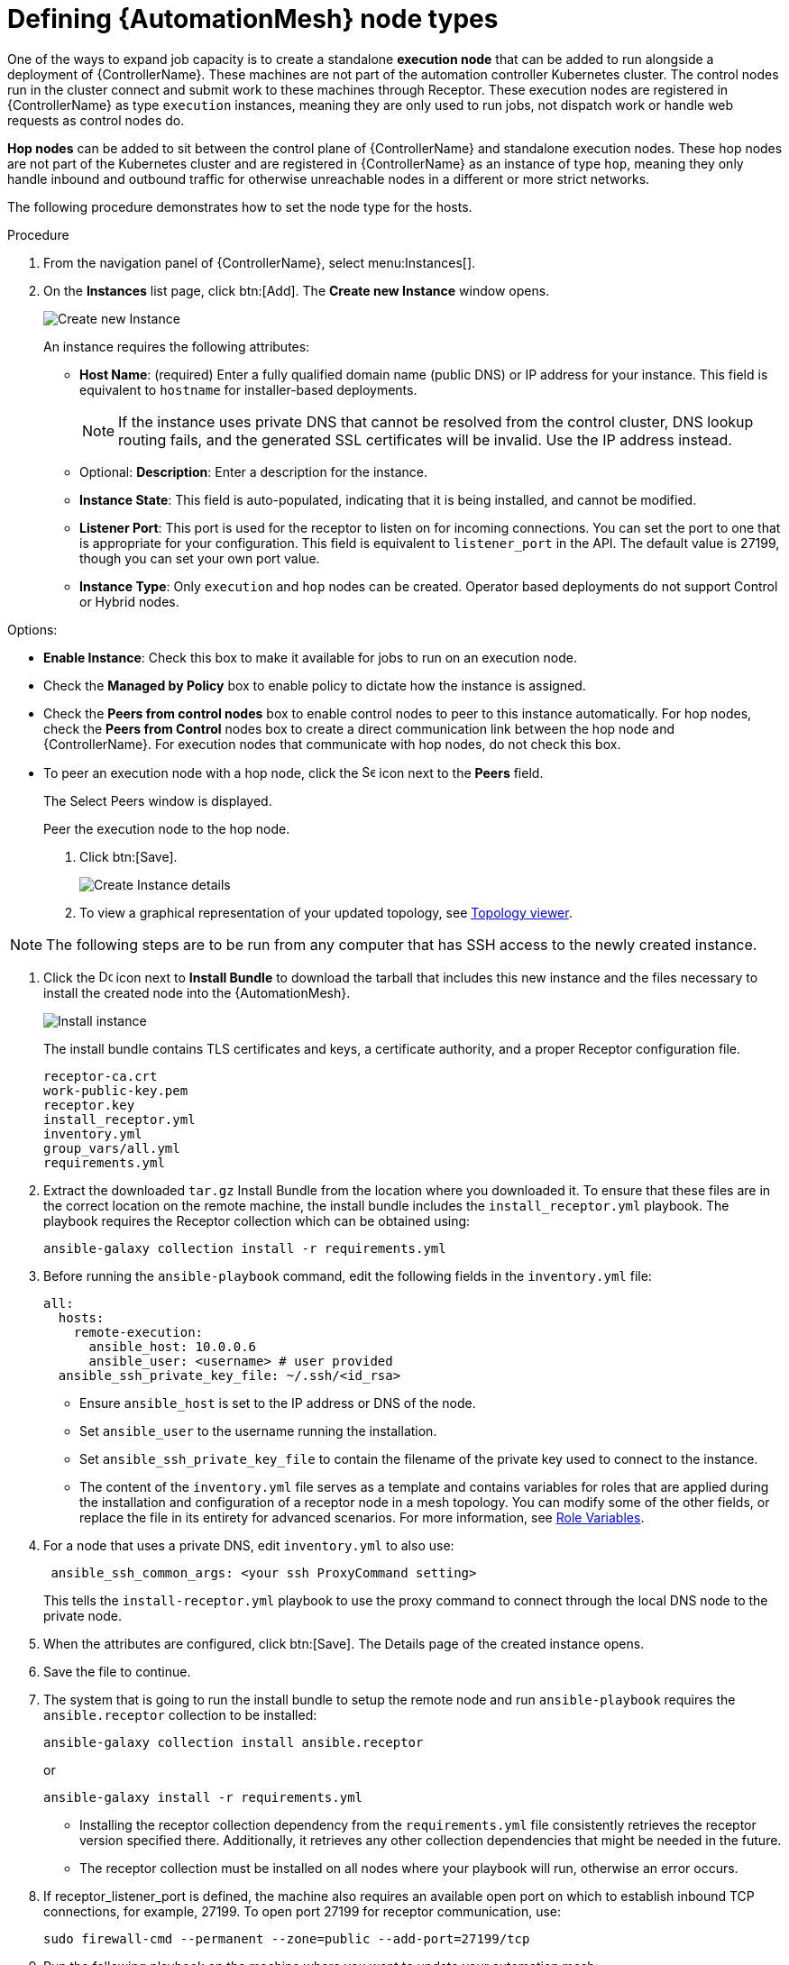 [id="proc-define-mesh-node-types"]

= Defining {AutomationMesh} node types

One of the ways to expand job capacity is to create a standalone *execution node* that can be added to run alongside a deployment of {ControllerName}. 
These machines are not part of the automation controller Kubernetes cluster. 
The control nodes run in the cluster connect and submit work to these machines through Receptor. 
These execution nodes are registered in {ControllerName} as type `execution` instances, meaning they are only used to run jobs, not dispatch work or handle web requests as control nodes do.

*Hop nodes* can be added to sit between the control plane of {ControllerName} and standalone execution nodes. These hop nodes are not part of the Kubernetes cluster and are registered in {ControllerName} as an instance of type `hop`, meaning they only handle inbound and outbound traffic for otherwise unreachable nodes in a different or more strict networks.

The following procedure demonstrates how to set the node type for the hosts.

.Procedure

. From the navigation panel of {ControllerName}, select menu:Instances[].
. On the *Instances* list page, click btn:[Add]. 
The *Create new Instance* window opens.
+
image:instances_create_new.png[Create new Instance]
+
An instance requires the following attributes:

* *Host Name*: (required) Enter a fully qualified domain name (public DNS) or IP address for your instance. This field is equivalent to `hostname` for installer-based deployments.  
+
[NOTE]
==== 
If the instance uses private DNS that cannot be resolved from the control cluster, DNS lookup routing fails, and the generated SSL certificates will be invalid. 
Use the IP address instead.
====
+
* Optional: *Description*: Enter a description for the instance.
* *Instance State*: This field is auto-populated, indicating that it is being installed, and cannot be modified.
* *Listener Port*: This port is used for the receptor to listen on for incoming connections. 
You can set the port to one that is appropriate for your configuration. 
This field is equivalent to `listener_port` in the API. 
The default value is 27199, though you can set your own port value.
* *Instance Type*: Only `execution` and `hop` nodes can be created. 
Operator based deployments do not support Control or Hybrid nodes.

Options:

** *Enable Instance*: Check this box to make it available for jobs to run on an execution node.
** Check the *Managed by Policy* box to enable policy to dictate how the instance is assigned.
** Check the *Peers from control nodes* box to enable control nodes to peer to this instance automatically. For hop nodes, check the *Peers from Control* nodes box to create a direct communication link between the hop node and {ControllerName}. 
For execution nodes that communicate with hop nodes, do not check this box.
** To peer an execution node with a hop node, click the image:search.png[Search,15,15] icon next to the *Peers* field.
+
The Select Peers window is displayed.
+
Peer the execution node to the hop node.

. Click btn:[Save].
+
image:instances_create_details.png[Create Instance details]

. To view a graphical representation of your updated topology, see link:https://access.redhat.com/documentation/en-us/red_hat_ansible_automation_platform/2.4/html/automation_controller_administration_guide/assembly-controller-topology-viewer[Topology viewer].

[NOTE]
====
The following steps are to be run from any computer that has SSH access to the newly created instance. 
====

. Click the image:download.png[Download,15,15] icon next to *Install Bundle* to download the tarball that includes this new instance and the files necessary to install the created node into the {AutomationMesh}.
+
image:instances_install_bundle.png[Install instance]
+
The install bundle contains TLS certificates and keys, a certificate authority, and a proper Receptor configuration file.
+
---- 
receptor-ca.crt
work-public-key.pem
receptor.key
install_receptor.yml
inventory.yml
group_vars/all.yml
requirements.yml
----

. Extract the downloaded `tar.gz` Install Bundle from the location where you downloaded it. 
To ensure that these files are in the correct location on the remote machine, the install bundle includes the `install_receptor.yml` playbook. 
The playbook requires the Receptor collection which can be obtained using:
+
----
ansible-galaxy collection install -r requirements.yml
----

. Before running the `ansible-playbook` command, edit the following fields in the `inventory.yml` file:
+
----
all:
  hosts:
    remote-execution:
      ansible_host: 10.0.0.6
      ansible_user: <username> # user provided
  ansible_ssh_private_key_file: ~/.ssh/<id_rsa>
----

* Ensure `ansible_host` is set to the IP address or DNS of the node.
* Set `ansible_user` to the username running the installation.
* Set `ansible_ssh_private_key_file` to contain the filename of the private key used to connect to the instance.
* The content of the `inventory.yml` file serves as a template and contains variables for roles that are applied during the installation and configuration of a receptor node in a mesh topology. 
You can modify some of the other fields, or replace the file in its entirety for advanced scenarios. 
For more information, see link:https://github.com/ansible/receptor-collection/blob/main/README.md[Role Variables].
. For a node that uses a private DNS, edit `inventory.yml` to also use:
+
----
 ansible_ssh_common_args: <your ssh ProxyCommand setting>
----
+
This tells the `install-receptor.yml` playbook to use the proxy command to connect through the local DNS node to the private node.

. When the attributes are configured, click btn:[Save].
The Details page of the created instance opens.

. Save the file to continue.
. The system that is going to run the install bundle to setup the remote node and run `ansible-playbook` requires the `ansible.receptor` collection to be installed:
+
----
ansible-galaxy collection install ansible.receptor
----
+
or 
+
----
ansible-galaxy install -r requirements.yml
----
+
* Installing the receptor collection dependency from the `requirements.yml` file consistently retrieves the receptor version specified there. 
Additionally, it retrieves any other collection dependencies that might be needed in the future.
* The receptor collection must be installed on all nodes where your playbook will run, otherwise an error occurs.

. If receptor_listener_port is defined, the machine also requires an available open port on which to establish inbound TCP connections, for example, 27199. 
To open port 27199 for receptor communication, use:
+
----
sudo firewall-cmd --permanent --zone=public --add-port=27199/tcp
----
 
. Run the following playbook on the machine where you want to update your automation mesh:
+
----
ansible-playbook -i inventory.yml install_receptor.yml
----
+
After this playbook runs, your automation mesh is configured.
+
image::instances-list-view2.png[Instances list view]




